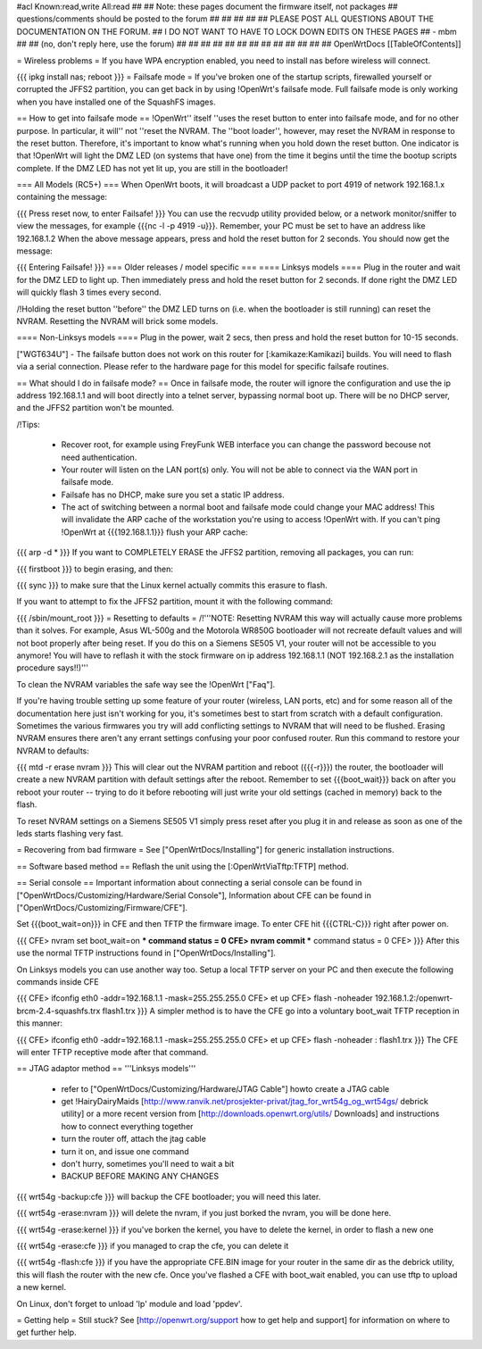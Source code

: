 #acl Known:read,write All:read
##
## Note: these pages document the firmware itself, not packages
##       questions/comments should be posted to the forum
##
##
##
##
## PLEASE POST ALL QUESTIONS ABOUT THE DOCUMENTATION ON THE FORUM.
## I DO NOT WANT TO HAVE TO LOCK DOWN EDITS ON THESE PAGES
## - mbm
##
## (no, don't reply here, use the forum)
##
##
##
##
##
##
##
##
##
##
##
##
##
OpenWrtDocs [[TableOfContents]]

= Wireless problems =
If you have WPA encryption enabled, you need to install nas before wireless will connect.

{{{
ipkg install nas; reboot
}}}
= Failsafe mode =
If you've broken one of the startup scripts, firewalled yourself or corrupted the JFFS2 partition, you can get back in by using !OpenWrt's failsafe mode. Full failsafe mode is only working when you have installed one of the SquashFS images.

== How to get into failsafe mode ==
!OpenWrt'' itself ''uses the reset button to enter into failsafe mode, and for no other purpose.  In particular, it will'' not ''reset the NVRAM.  The ''boot loader'', however, may reset the NVRAM in response to the reset button.  Therefore, it's important to know what's running when you hold down the reset button.  One indicator is that !OpenWrt will light the DMZ LED (on systems that have one) from the time it begins until the time the bootup scripts complete.  If the DMZ LED has not yet lit up, you are still in the bootloader!

=== All Models (RC5+) ===
When OpenWrt boots, it will broadcast a UDP packet to port 4919 of network 192.168.1.x containing the message:

{{{
Press reset now, to enter Failsafe!
}}}
You can use the recvudp utility provided below, or a network monitor/sniffer to view the messages, for example {{{nc -l  -p 4919 -u}}}. Remember, your PC must be set to have an address like 192.168.1.2 When the above message appears, press and hold the reset button for 2 seconds. You should now get the message:

{{{
Entering Failsafe!
}}}
=== Older releases / model specific ===
==== Linksys models ====
Plug in the router and wait for the DMZ LED to light up.  Then immediately press and hold the reset button for 2 seconds. If done right the DMZ LED will quickly flash 3 times every second.

/!\ Holding the reset button ''before'' the DMZ LED turns on (i.e. when the bootloader is still running) can reset the NVRAM.  Resetting the NVRAM will brick some models.

==== Non-Linksys models ====
Plug in the power, wait 2 secs, then press and hold the reset button for 10-15 seconds.

["WGT634U"]  - The failsafe button does not work on this router for [:kamikaze:Kamikazi] builds. You will need to flash via a serial connection. Please refer to the hardware page for this model for specific failsafe routines.

== What should I do in failsafe mode? ==
Once in failsafe mode, the router will ignore the configuration and use the ip address 192.168.1.1 and will boot directly into a telnet server, bypassing normal boot up. There will be no DHCP server, and the JFFS2 partition won't be mounted.

/!\ Tips:

 * Recover root, for example using FreyFunk WEB interface you can change the password becouse not need authentication.
 * Your router will listen on the LAN port(s) only.  You will not be able to connect via the WAN port in failsafe mode.
 * Failsafe has no DHCP, make sure you set a static IP address.
 * The act of switching between a normal boot and failsafe mode could change your MAC address! This will invalidate the ARP cache of the workstation you're using to access !OpenWrt with.  If you can't ping !OpenWrt at {{{192.168.1.1}}} flush your ARP cache:
{{{
arp -d *
}}}
If you want to COMPLETELY ERASE the JFFS2 partition, removing all packages, you can run:

{{{
firstboot
}}}
to begin erasing, and then:

{{{
sync
}}}
to make sure that the Linux kernel actually commits this erasure to flash.

If you want to attempt to fix the JFFS2 partition, mount it with the following command:

{{{
/sbin/mount_root
}}}
= Resetting to defaults =
/!\ '''NOTE: Resetting NVRAM this way will actually cause more problems than it solves. For example, Asus WL-500g and the Motorola WR850G bootloader will not recreate default values and will not boot properly after being reset. If you do this on a Siemens SE505 V1, your router will not be accessible to you anymore! You will have to reflash it with the stock firmware on ip address 192.168.1.1 (NOT 192.168.2.1 as the installation procedure says!!)'''

To clean the NVRAM variables the safe way see the !OpenWrt ["Faq"].

If you're having trouble setting up some feature of your router (wireless, LAN ports, etc) and for some reason all of the documentation here just isn't working for you, it's sometimes best to start from scratch with a default configuration. Sometimes the various firmwares you try will add conflicting settings to NVRAM that will need to be flushed. Erasing NVRAM ensures there aren't any errant settings confusing your poor confused router. Run this command to restore your NVRAM to defaults:

{{{
mtd -r erase nvram
}}}
This will clear out the NVRAM partition and reboot ({{{-r}}}) the router, the bootloader will create a new NVRAM partition with default settings after the reboot. Remember to set {{{boot_wait}}} back on after you reboot your router -- trying to do it before rebooting will just write your old settings (cached in memory) back to the flash.

To reset NVRAM settings on a Siemens SE505 V1 simply press reset after you plug it in and release as soon as one of the leds starts flashing very fast.

= Recovering from bad firmware =
See ["OpenWrtDocs/Installing"] for generic installation instructions.

== Software based method ==
Reflash the unit using the [:OpenWrtViaTftp:TFTP] method.

== Serial console ==
Important information about connecting a serial console can be found in ["OpenWrtDocs/Customizing/Hardware/Serial Console"], Information about CFE can be found in ["OpenWrtDocs/Customizing/Firmware/CFE"].

Set {{{boot_wait=on}}} in CFE and then TFTP the firmware image. To enter CFE hit {{{CTRL-C}}} right after power on.

{{{
CFE> nvram set boot_wait=on
*** command status = 0
CFE> nvram commit
*** command status = 0
CFE>
}}}
After this use the normal TFTP instructions found in ["OpenWrtDocs/Installing"].

On Linksys models you can use another way too. Setup a local TFTP server on your PC and then execute the following commands inside CFE

{{{
CFE> ifconfig eth0 -addr=192.168.1.1 -mask=255.255.255.0
CFE> et up
CFE> flash -noheader 192.168.1.2:/openwrt-brcm-2.4-squashfs.trx flash1.trx
}}}
A simpler method is to have the CFE go into a voluntary boot_wait TFTP reception in this manner:

{{{
CFE> ifconfig eth0 -addr=192.168.1.1 -mask=255.255.255.0
CFE> et up
CFE> flash -noheader : flash1.trx
}}}
The CFE will enter TFTP receptive mode after that command.

== JTAG adaptor method ==
'''Linksys models'''

 * refer to ["OpenWrtDocs/Customizing/Hardware/JTAG Cable"] howto create a JTAG cable
 * get !HairyDairyMaids [http://www.ranvik.net/prosjekter-privat/jtag_for_wrt54g_og_wrt54gs/ debrick utility] or a more recent version from [http://downloads.openwrt.org/utils/ Downloads] and instructions how to connect everything together
 * turn the router off, attach the jtag cable
 * turn it on, and issue one command
 * don't hurry, sometimes you'll need to wait a bit
 * BACKUP BEFORE MAKING ANY CHANGES
{{{
wrt54g -backup:cfe
}}}
will backup the CFE bootloader; you will need this later.

{{{
wrt54g -erase:nvram
}}}
will delete the nvram, if you just borked the nvram, you will be done here.

{{{
wrt54g -erase:kernel
}}}
if you've borken the kernel, you have to delete the kernel, in order to flash a new one

{{{
wrt54g -erase:cfe
}}}
if you managed to crap the cfe, you can delete it

{{{
wrt54g -flash:cfe
}}}
if you have the appropriate CFE.BIN image for your router in the same dir as the debrick utility, this will flash the router with the new cfe. Once you've flashed a CFE with boot_wait enabled, you can use tftp to upload a new kernel.

On Linux, don't forget to unload 'lp' module and load 'ppdev'.

= Getting help =
Still stuck? See [http://openwrt.org/support how to get help and support] for information on where to get further help.
